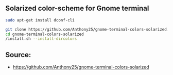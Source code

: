 
** Solarized color-scheme for Gnome terminal

#+BEGIN_SRC bash
sudo apt-get install dconf-cli
#+END_SRC

#+BEGIN_SRC bash
git clone https://github.com/Anthony25/gnome-terminal-colors-solarized.git
cd gnome-terminal-colors-solarized
/install.sh --install-dircolors
#+END_SRC

** Source:

- https://github.com/Anthony25/gnome-terminal-colors-solarized
